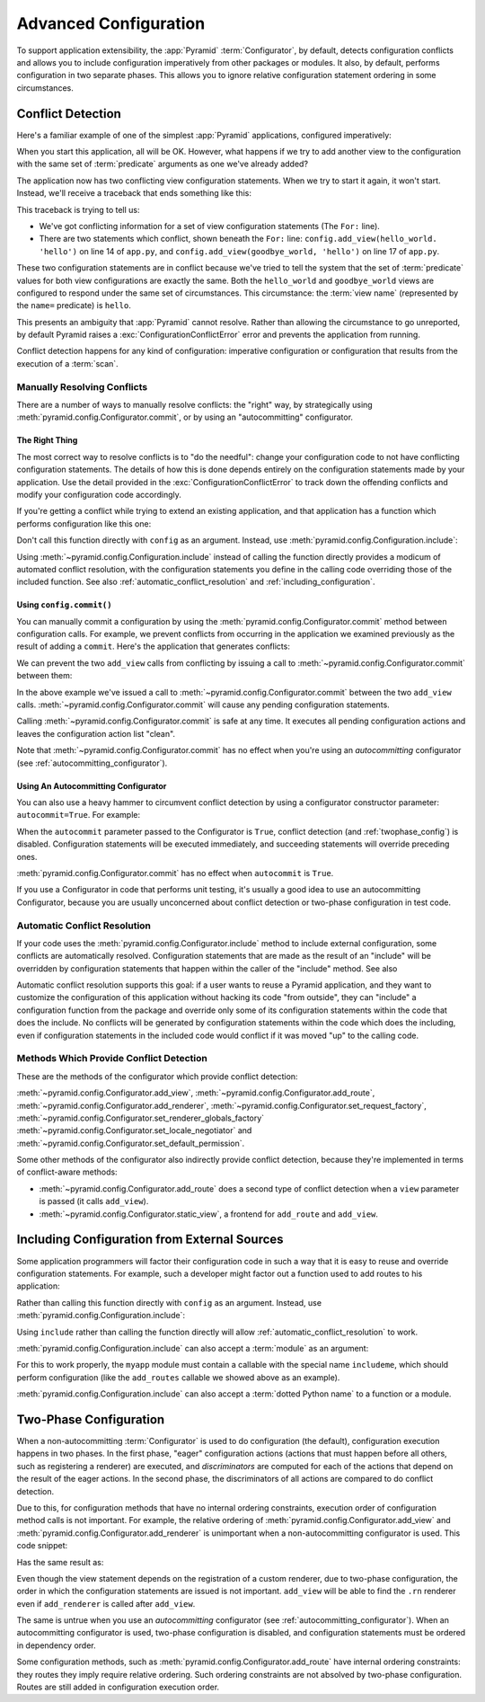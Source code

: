 .. index::
   pair: advanced; configuration

.. _advconfig_narr:

Advanced Configuration
======================

To support application extensibility, the :app:`Pyramid`
:term:`Configurator`, by default, detects configuration conflicts and allows
you to include configuration imperatively from other packages or modules.  It
also, by default, performs configuration in two separate phases.  This allows
you to ignore relative configuration statement ordering in some
circumstances.

.. index::
   single: imperative configuration

.. _conflict_detection:

Conflict Detection
------------------

Here's a familiar example of one of the simplest :app:`Pyramid` applications,
configured imperatively:

.. code-block:: python
   :linenos:

   from paste.httpserver import serve
   from pyramid.config import Configurator
   from pyramid.response import Response

   def hello_world(request):
       return Response('Hello world!')

   if __name__ == '__main__':
       config = Configurator()
       config.add_view(hello_world)
       app = config.make_wsgi_app()
       serve(app, host='0.0.0.0')

When you start this application, all will be OK.  However, what happens if we
try to add another view to the configuration with the same set of
:term:`predicate` arguments as one we've already added?

.. code-block:: python
   :linenos:

   from paste.httpserver import serve
   from pyramid.config import Configurator
   from pyramid.response import Response

   def hello_world(request):
       return Response('Hello world!')

   def goodbye_world(request):
       return Response('Goodbye world!')

   if __name__ == '__main__':
       config = Configurator()

       config.add_view(hello_world, name='hello')

       # conflicting view configuration
       config.add_view(goodbye_world, name='hello')

       app = config.make_wsgi_app()
       serve(app, host='0.0.0.0')

The application now has two conflicting view configuration statements.  When
we try to start it again, it won't start.  Instead, we'll receive a traceback
that ends something like this:

.. code-block:: guess
   :linenos:

   Traceback (most recent call last):
     File "app.py", line 12, in <module>
       app = config.make_wsgi_app()
     File "pyramid/config.py", line 839, in make_wsgi_app
       self.commit()
     File "pyramid/pyramid/config.py", line 473, in commit
       self._ctx.execute_actions()
     File "zope/configuration/config.py", line 600, in execute_actions
       for action in resolveConflicts(self.actions):
     File "zope/configuration/config.py", line 1507, in resolveConflicts
       raise ConfigurationConflictError(conflicts)
   zope.configuration.config.ConfigurationConflictError: 
           Conflicting configuration actions
     For: ('view', None, '', None, <InterfaceClass pyramid.interfaces.IView>, 
           None, None, None, None, None, False, None, None, None)
    ('app.py', 14, '<module>', 'config.add_view(hello_world)')
    ('app.py', 17, '<module>', 'config.add_view(hello_world)')

This traceback is trying to tell us:

- We've got conflicting information for a set of view configuration
  statements (The ``For:`` line).

- There are two statements which conflict, shown beneath the ``For:`` line:
  ``config.add_view(hello_world. 'hello')`` on line 14 of ``app.py``, and
  ``config.add_view(goodbye_world, 'hello')`` on line 17 of ``app.py``.

These two configuration statements are in conflict because we've tried to
tell the system that the set of :term:`predicate` values for both view
configurations are exactly the same.  Both the ``hello_world`` and
``goodbye_world`` views are configured to respond under the same set of
circumstances.  This circumstance: the :term:`view name` (represented by the
``name=`` predicate) is ``hello``.

This presents an ambiguity that :app:`Pyramid` cannot resolve. Rather than
allowing the circumstance to go unreported, by default Pyramid raises a
:exc:`ConfigurationConflictError` error and prevents the application from
running.

Conflict detection happens for any kind of configuration: imperative
configuration or configuration that results from the execution of a
:term:`scan`.

Manually Resolving Conflicts
~~~~~~~~~~~~~~~~~~~~~~~~~~~~

There are a number of ways to manually resolve conflicts: the "right" way, by
strategically using :meth:`pyramid.config.Configurator.commit`, or by using
an "autocommitting" configurator.

The Right Thing
+++++++++++++++

The most correct way to resolve conflicts is to "do the needful": change your
configuration code to not have conflicting configuration statements.  The
details of how this is done depends entirely on the configuration statements
made by your application.  Use the detail provided in the
:exc:`ConfigurationConflictError` to track down the offending conflicts and
modify your configuration code accordingly.

If you're getting a conflict while trying to extend an existing application,
and that application has a function which performs configuration like this
one:

.. code-block:: python
   :linenos:

   def add_routes(config):
       config.add_route(...)

Don't call this function directly with ``config`` as an argument.  Instead,
use :meth:`pyramid.config.Configuration.include`:

.. code-block:: python
   :linenos:

   config.include(add_routes)

Using :meth:`~pyramid.config.Configuration.include` instead of calling the
function directly provides a modicum of automated conflict resolution, with
the configuration statements you define in the calling code overriding those
of the included function.  See also :ref:`automatic_conflict_resolution` and
:ref:`including_configuration`.

Using ``config.commit()``
+++++++++++++++++++++++++

You can manually commit a configuration by using the
:meth:`pyramid.config.Configurator.commit` method between configuration
calls.  For example, we prevent conflicts from occurring in the application
we examined previously as the result of adding a ``commit``.  Here's the
application that generates conflicts:

.. code-block:: python
   :linenos:

   from paste.httpserver import serve
   from pyramid.config import Configurator
   from pyramid.response import Response

   def hello_world(request):
       return Response('Hello world!')

   def goodbye_world(request):
       return Response('Goodbye world!')

   if __name__ == '__main__':
       config = Configurator()

       config.add_view(hello_world, name='hello')

       # conflicting view configuration
       config.add_view(goodbye_world, name='hello')

       app = config.make_wsgi_app()
       serve(app, host='0.0.0.0')

We can prevent the two ``add_view`` calls from conflicting by issuing a call
to :meth:`~pyramid.config.Configurator.commit` between them:

.. code-block:: python
   :linenos:

   from paste.httpserver import serve
   from pyramid.config import Configurator
   from pyramid.response import Response

   def hello_world(request):
       return Response('Hello world!')

   def goodbye_world(request):
       return Response('Goodbye world!')

   if __name__ == '__main__':
       config = Configurator()

       config.add_view(hello_world, name='hello')

       config.commit() # commit any pending configuration actions

       # no-longer-conflicting view configuration
       config.add_view(goodbye_world, name='hello')

       app = config.make_wsgi_app()
       serve(app, host='0.0.0.0')

In the above example we've issued a call to
:meth:`~pyramid.config.Configurator.commit` between the two ``add_view``
calls.  :meth:`~pyramid.config.Configurator.commit` will cause any pending
configuration statements.

Calling :meth:`~pyramid.config.Configurator.commit` is safe at any time.  It
executes all pending configuration actions and leaves the configuration
action list "clean".

Note that :meth:`~pyramid.config.Configurator.commit` has no effect when
you're using an *autocommitting* configurator (see
:ref:`autocommitting_configurator`).

.. _autocommitting_configurator:

Using An Autocommitting Configurator
++++++++++++++++++++++++++++++++++++

You can also use a heavy hammer to circumvent conflict detection by using a
configurator constructor parameter: ``autocommit=True``.  For example:

.. code-block:: python
   :linenos:

   from pyramid.config import Configurator

   if __name__ == '__main__':
       config = Configurator(autocommit=True)

When the ``autocommit`` parameter passed to the Configurator is ``True``,
conflict detection (and :ref:`twophase_config`) is disabled.  Configuration
statements will be executed immediately, and succeeding statements will
override preceding ones.

:meth:`pyramid.config.Configurator.commit` has no effect when ``autocommit``
is ``True``.

If you use a Configurator in code that performs unit testing, it's usually a
good idea to use an autocommitting Configurator, because you are usually
unconcerned about conflict detection or two-phase configuration in test code.

.. _automatic_conflict_resolution:

Automatic Conflict Resolution
~~~~~~~~~~~~~~~~~~~~~~~~~~~~~

If your code uses the :meth:`pyramid.config.Configurator.include` method to
include external configuration, some conflicts are automatically resolved.
Configuration statements that are made as the result of an "include" will be
overridden by configuration statements that happen within the caller of
the "include" method.  See also

Automatic conflict resolution supports this goal: if a user wants to reuse a
Pyramid application, and they want to customize the configuration of this
application without hacking its code "from outside", they can "include" a
configuration function from the package and override only some of its
configuration statements within the code that does the include.  No conflicts
will be generated by configuration statements within the code which does the
including, even if configuration statements in the included code would
conflict if it was moved "up" to the calling code.

Methods Which Provide Conflict Detection
~~~~~~~~~~~~~~~~~~~~~~~~~~~~~~~~~~~~~~~~

These are the methods of the configurator which provide conflict detection:

:meth:`~pyramid.config.Configurator.add_view`,
:meth:`~pyramid.config.Configurator.add_route`,
:meth:`~pyramid.config.Configurator.add_renderer`,
:meth:`~pyramid.config.Configurator.set_request_factory`,
:meth:`~pyramid.config.Configurator.set_renderer_globals_factory`
:meth:`~pyramid.config.Configurator.set_locale_negotiator` and
:meth:`~pyramid.config.Configurator.set_default_permission`.

Some other methods of the configurator also indirectly provide conflict
detection, because they're implemented in terms of conflict-aware methods:

- :meth:`~pyramid.config.Configurator.add_route` does a second type of
  conflict detection when a ``view`` parameter is passed (it calls
  ``add_view``).

- :meth:`~pyramid.config.Configurator.static_view`, a frontend for
  ``add_route`` and ``add_view``.

.. _including_configuration:

Including Configuration from External Sources
---------------------------------------------

Some application programmers will factor their configuration code in such a
way that it is easy to reuse and override configuration statements.  For
example, such a developer might factor out a function used to add routes to
his application:

.. code-block:: python
   :linenos:

   def add_routes(config):
       config.add_route(...)

Rather than calling this function directly with ``config`` as an argument.
Instead, use :meth:`pyramid.config.Configuration.include`:

.. code-block:: python
   :linenos:

   config.include(add_routes)

Using ``include`` rather than calling the function directly will allow
:ref:`automatic_conflict_resolution` to work.

:meth:`pyramid.config.Configuration.include` can also accept a :term:`module`
as an argument:

.. code-block:: python
   :linenos:

   import myapp

   config.include(myapp)

For this to work properly, the ``myapp`` module must contain a callable with
the special name ``includeme``, which should perform configuration (like the
``add_routes`` callable we showed above as an example).

:meth:`pyramid.config.Configuration.include` can also accept a :term:`dotted
Python name` to a function or a module.

.. note: See :ref:`the_include_tag` for a declarative alternative to
   :meth:`pyramid.config.Configurator.include`.

.. _twophase_config:

Two-Phase Configuration
-----------------------

When a non-autocommitting :term:`Configurator` is used to do configuration
(the default), configuration execution happens in two phases.  In the first
phase, "eager" configuration actions (actions that must happen before all
others, such as registering a renderer) are executed, and *discriminators*
are computed for each of the actions that depend on the result of the eager
actions.  In the second phase, the discriminators of all actions are compared
to do conflict detection.

Due to this, for configuration methods that have no internal ordering
constraints, execution order of configuration method calls is not important.
For example, the relative ordering of
:meth:`pyramid.config.Configurator.add_view` and
:meth:`pyramid.config.Configurator.add_renderer` is unimportant when a
non-autocommitting configurator is used.  This code snippet:

.. code-block:: python
   :linenos:

   config.add_view('some.view', renderer='path_to_custom/renderer.rn')
   config.add_renderer('.rn', SomeCustomRendererFactory)

Has the same result as:

.. code-block:: python
   :linenos:

   config.add_renderer('.rn', SomeCustomRendererFactory)
   config.add_view('some.view', renderer='path_to_custom/renderer.rn')

Even though the view statement depends on the registration of a custom
renderer, due to two-phase configuration, the order in which the
configuration statements are issued is not important.  ``add_view`` will be
able to find the ``.rn`` renderer even if ``add_renderer`` is called after
``add_view``.

The same is untrue when you use an *autocommitting* configurator (see
:ref:`autocommitting_configurator`).  When an autocommitting configurator is
used, two-phase configuration is disabled, and configuration statements must
be ordered in dependency order.

Some configuration methods, such as
:meth:`pyramid.config.Configurator.add_route` have internal ordering
constraints: they routes they imply require relative ordering.  Such ordering
constraints are not absolved by two-phase configuration.  Routes are still
added in configuration execution order.

